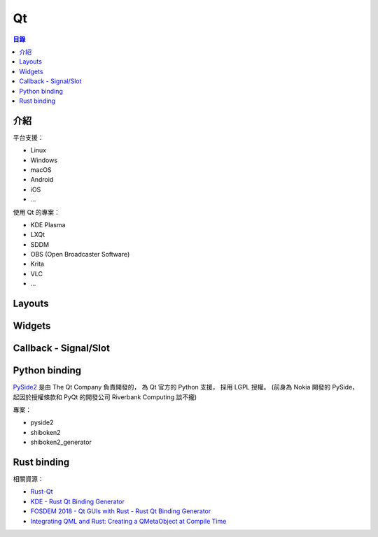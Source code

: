 ========================================
Qt
========================================


.. contents:: 目錄


介紹
========================================

平台支援：

* Linux
* Windows
* macOS
* Android
* iOS
* ...


使用 Qt 的專案：

* KDE Plasma
* LXQt
* SDDM
* OBS (Open Broadcaster Software)
* Krita
* VLC
* ...



Layouts
========================================



Widgets
========================================



Callback - Signal/Slot
========================================



Python binding
========================================

`PySide2 <https://wiki.qt.io/Qt_for_Python>`_
是由 The Qt Company 負責開發的，
為 Qt 官方的 Python 支援，
採用 LGPL 授權。
(前身為 Nokia 開發的 PySide，
起因於授權條款和 PyQt 的開發公司 Riverbank Computing 談不攏)


專案：

* pyside2
* shiboken2
* shiboken2_generator



Rust binding
========================================

相關資源：

* `Rust-Qt <https://github.com/rust-qt>`_
* `KDE - Rust Qt Binding Generator <https://github.com/KDE/rust-qt-binding-generator>`_
* `FOSDEM 2018 - Qt GUIs with Rust - Rust Qt Binding Generator <https://fosdem.org/2018/schedule/event/rust_qt_binding_generator/>`_
* `Integrating QML and Rust: Creating a QMetaObject at Compile Time <https://woboq.com/blog/qmetaobject-from-rust.html>`_
